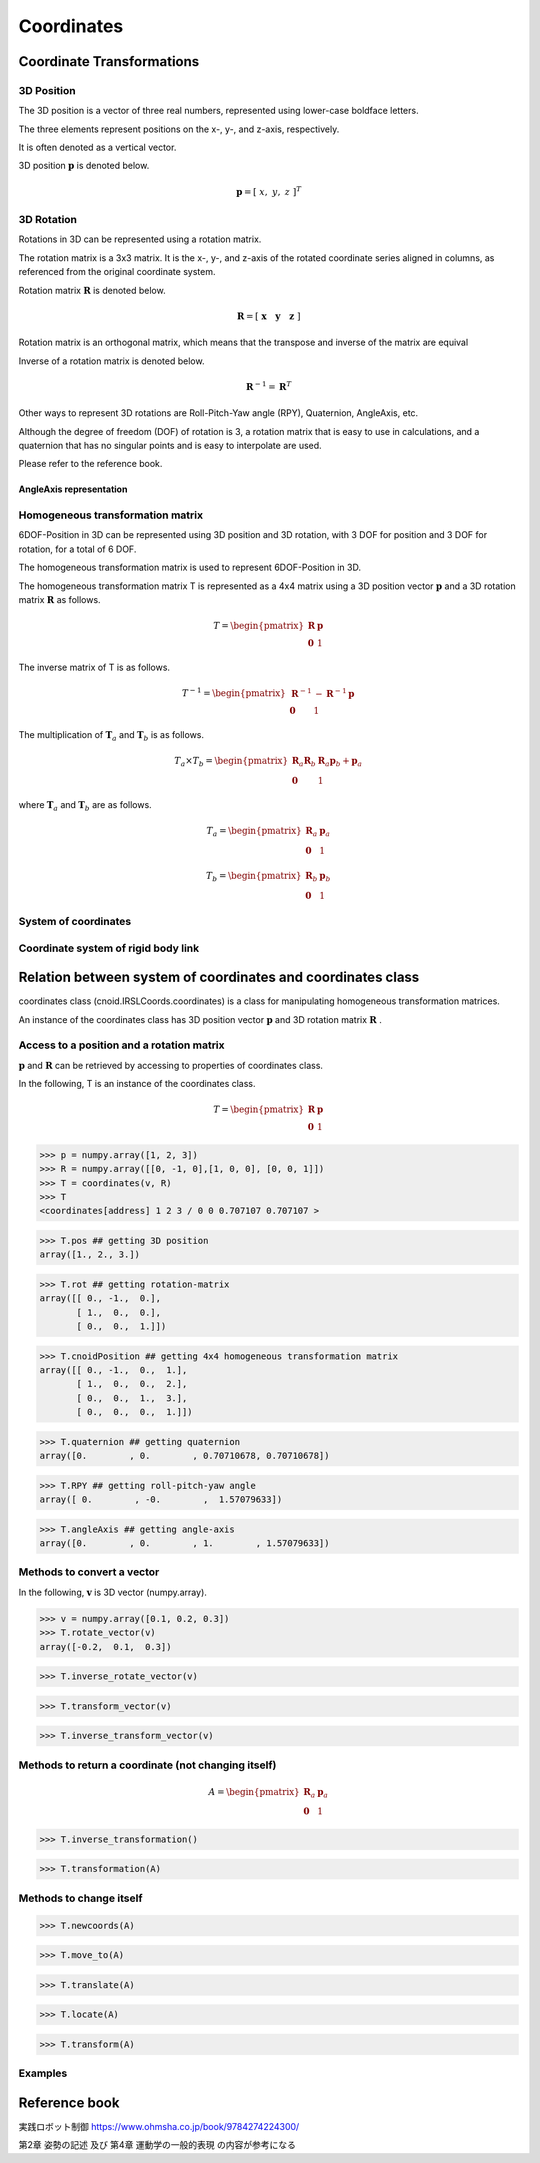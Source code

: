 ===========
Coordinates
===========

**************************
Coordinate Transformations
**************************

^^^^^^^^^^^
3D Position
^^^^^^^^^^^

The 3D position is a vector of three real numbers, represented using lower-case boldface letters.

The three elements represent positions on the x-, y-, and z-axis, respectively.

It is often denoted as a vertical vector.

3D position :math:`\mathbf{p}` is denoted below.

.. math::
   \mathbf{p} = [ \; x, \; y, \; z \;]^{T}

^^^^^^^^^^^
3D Rotation
^^^^^^^^^^^

Rotations in 3D can be represented using a rotation matrix.

The rotation matrix is a 3x3 matrix.
It is the x-, y-, and z-axis of the rotated coordinate series aligned in columns,
as referenced from the original coordinate system.

Rotation matrix :math:`\mathbf{R}` is denoted below.

.. math::
   \mathbf{R} = [ \; \mathbf{x} \quad \mathbf{y} \quad \mathbf{z} \; ]

Rotation matrix is an orthogonal matrix, which means that the transpose and inverse of the matrix are equival

Inverse of a rotation matrix is denoted below.

.. math::
   \mathbf{R}^{-1} = \mathbf{R}^{T}


Other ways to represent 3D rotations are
Roll-Pitch-Yaw angle (RPY), Quaternion, AngleAxis, etc.

Although the degree of freedom (DOF) of rotation is 3,
a rotation matrix that is easy to use in calculations,
and a quaternion that has no singular points and is easy to interpolate are used.

Please refer to the reference book.

........................
AngleAxis representation
........................



^^^^^^^^^^^^^^^^^^^^^^^^^^^^^^^^^
Homogeneous transformation matrix
^^^^^^^^^^^^^^^^^^^^^^^^^^^^^^^^^

6DOF-Position in 3D can be represented using 3D position and 3D rotation,
with 3 DOF for position and 3 DOF for rotation,
for a total of 6 DOF.

The homogeneous transformation matrix
is used to represent 6DOF-Position in 3D.

The homogeneous transformation matrix T is represented as a 4x4 matrix
using a 3D position vector :math:`\mathbf{p}`
and a 3D rotation matrix :math:`\mathbf{R}` as follows.

.. math::
   T = \begin{pmatrix}
   \mathbf{R}  & \mathbf{p} \\
   \mathbf{0}  & 1
   \end{pmatrix}

The inverse matrix of T is as follows.

.. math::
   T^{-1} = \begin{pmatrix}
   \mathbf{R}^{-1}  & - \mathbf{R}^{-1}\mathbf{p} \\
   \mathbf{0}  & 1
   \end{pmatrix}

The multiplication of :math:`\mathbf{T}_{a}`
and :math:`\mathbf{T}_{b}` is as follows.

.. math::
   T_a \times T_b = \begin{pmatrix}
   \mathbf{R}_a\mathbf{R}_b  & \mathbf{R}_a\mathbf{p}_b  + \mathbf{p}_a \\
   \mathbf{0}  & 1
   \end{pmatrix}

where :math:`\mathbf{T}_{a}` and :math:`\mathbf{T}_{b}` are as follows.

.. math::
   T_a = \begin{pmatrix}
   \mathbf{R}_a  & \mathbf{p}_a \\
   \mathbf{0}  & 1
   \end{pmatrix}

.. math::
   T_b = \begin{pmatrix}
   \mathbf{R}_b  & \mathbf{p}_b \\
   \mathbf{0}  & 1
   \end{pmatrix}

^^^^^^^^^^^^^^^^^^^^^
System of coordinates
^^^^^^^^^^^^^^^^^^^^^


^^^^^^^^^^^^^^^^^^^^^^^^^^^^^^^^^^^^
Coordinate system of rigid body link
^^^^^^^^^^^^^^^^^^^^^^^^^^^^^^^^^^^^


************************************************************
Relation between system of coordinates and coordinates class
************************************************************

coordinates class (cnoid.IRSLCoords.coordinates)
is a class for manipulating homogeneous transformation matrices.

An instance of the coordinates class has
3D position vector :math:`\mathbf{p}` and
3D rotation matrix :math:`\mathbf{R}` .

^^^^^^^^^^^^^^^^^^^^^^^^^^^^^^^^^^^^^^^^^^
Access to a position and a rotation matrix
^^^^^^^^^^^^^^^^^^^^^^^^^^^^^^^^^^^^^^^^^^

:math:`\mathbf{p}` and :math:`\mathbf{R}` can be retrieved
by accessing to properties of coordinates class.

In the following, T is an instance of the coordinates class.

.. math::
   T = \begin{pmatrix}
   \mathbf{R}  & \mathbf{p} \\
   \mathbf{0}  & 1
   \end{pmatrix}

.. code-block:: python

    >>> p = numpy.array([1, 2, 3])
    >>> R = numpy.array([[0, -1, 0],[1, 0, 0], [0, 0, 1]])
    >>> T = coordinates(v, R)
    >>> T
    <coordinates[address] 1 2 3 / 0 0 0.707107 0.707107 >

.. code-block:: python

    >>> T.pos ## getting 3D position
    array([1., 2., 3.])

.. code-block:: python

    >>> T.rot ## getting rotation-matrix
    array([[ 0., -1.,  0.],
           [ 1.,  0.,  0.],
           [ 0.,  0.,  1.]])

.. code-block:: python

    >>> T.cnoidPosition ## getting 4x4 homogeneous transformation matrix
    array([[ 0., -1.,  0.,  1.],
           [ 1.,  0.,  0.,  2.],
           [ 0.,  0.,  1.,  3.],
           [ 0.,  0.,  0.,  1.]])

.. code-block:: python

    >>> T.quaternion ## getting quaternion
    array([0.        , 0.        , 0.70710678, 0.70710678])

.. code-block:: python

    >>> T.RPY ## getting roll-pitch-yaw angle
    array([ 0.        , -0.        ,  1.57079633])

.. code-block:: python

    >>> T.angleAxis ## getting angle-axis
    array([0.        , 0.        , 1.        , 1.57079633])

^^^^^^^^^^^^^^^^^^^^^^^^^^^
Methods to convert a vector
^^^^^^^^^^^^^^^^^^^^^^^^^^^

In the following,
:math:`\mathbf{v}` is 3D vector (numpy.array).

.. code-block:: python

    >>> v = numpy.array([0.1, 0.2, 0.3])
    >>> T.rotate_vector(v)
    array([-0.2,  0.1,  0.3])

.. code-block:: python

    >>> T.inverse_rotate_vector(v)

.. code-block:: python

    >>> T.transform_vector(v)

.. code-block:: python

    >>> T.inverse_transform_vector(v)


^^^^^^^^^^^^^^^^^^^^^^^^^^^^^^^^^^^^^^^^^^^^^^^^^^^^
Methods to return a coordinate (not changing itself)
^^^^^^^^^^^^^^^^^^^^^^^^^^^^^^^^^^^^^^^^^^^^^^^^^^^^

.. math::
   A = \begin{pmatrix}
   \mathbf{R}_{a}  & \mathbf{p}_{a} \\
   \mathbf{0}  & 1
   \end{pmatrix}

.. code-block:: python

    >>> T.inverse_transformation()

.. code-block:: python

    >>> T.transformation(A)


^^^^^^^^^^^^^^^^^^^^^^^^
Methods to change itself
^^^^^^^^^^^^^^^^^^^^^^^^

.. code-block:: python

    >>> T.newcoords(A)

.. code-block:: python

    >>> T.move_to(A)

.. code-block:: python

    >>> T.translate(A)

.. code-block:: python

    >>> T.locate(A)

.. code-block:: python

    >>> T.transform(A)

^^^^^^^^
Examples
^^^^^^^^

**************
Reference book
**************

実践ロボット制御 https://www.ohmsha.co.jp/book/9784274224300/

第2章 姿勢の記述 及び 第4章 運動学の一般的表現 の内容が参考になる
